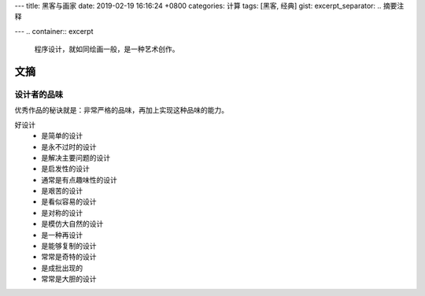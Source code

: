 ---
title: 黑客与画家
date: 2019-02-19 16:16:24 +0800
categories: 计算
tags: [黑客, 经典]
gist: 
excerpt_separator: .. 摘要注释

---
.. container:: excerpt

    程序设计，就如同绘画一般，是一种艺术创作。

.. 摘要注释

文摘
----

设计者的品味
~~~~~~~~~~~~

优秀作品的秘诀就是：非常严格的品味，再加上实现这种品味的能力。

好设计
    * 是简单的设计
    * 是永不过时的设计
    * 是解决主要问题的设计
    * 是启发性的设计
    * 通常是有点趣味性的设计
    * 是艰苦的设计
    * 是看似容易的设计
    * 是对称的设计
    * 是模仿大自然的设计
    * 是一种再设计
    * 是能够复制的设计
    * 常常是奇特的设计
    * 是成批出现的
    * 常常是大胆的设计
